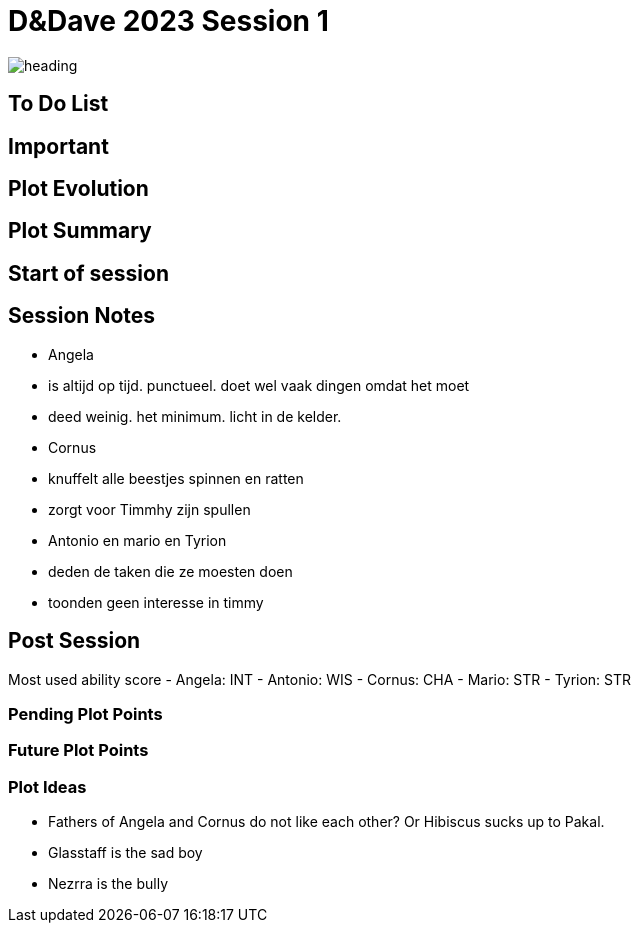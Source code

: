 ifndef::rootdir[]
:rootdir: ../..
endif::[]
ifndef::homedir[]
:homedir: .
endif::[]

= D&Dave 2023 Session 1

image::{homedir}/assets/images/heading.jpg[]

== To Do List


== Important


== Plot Evolution
 

== Plot Summary


== Start of session


== Session Notes
- Angela
    - is altijd op tijd. punctueel. doet wel vaak dingen omdat het moet
    - deed weinig. het minimum. licht in de kelder.
- Cornus
    - knuffelt alle beestjes spinnen en ratten
    - zorgt voor Timmhy zijn spullen
- Antonio en mario en Tyrion
    - deden de taken die ze moesten doen
    - toonden geen interesse in timmy

== Post Session
Most used ability score
- Angela: INT 
- Antonio: WIS
- Cornus: CHA
- Mario: STR
- Tyrion: STR

=== Pending Plot Points


=== Future Plot Points


=== Plot Ideas
- Fathers of Angela and Cornus do not like each other? Or Hibiscus sucks up to Pakal.
- Glasstaff is the sad boy
- Nezrra is the bully
